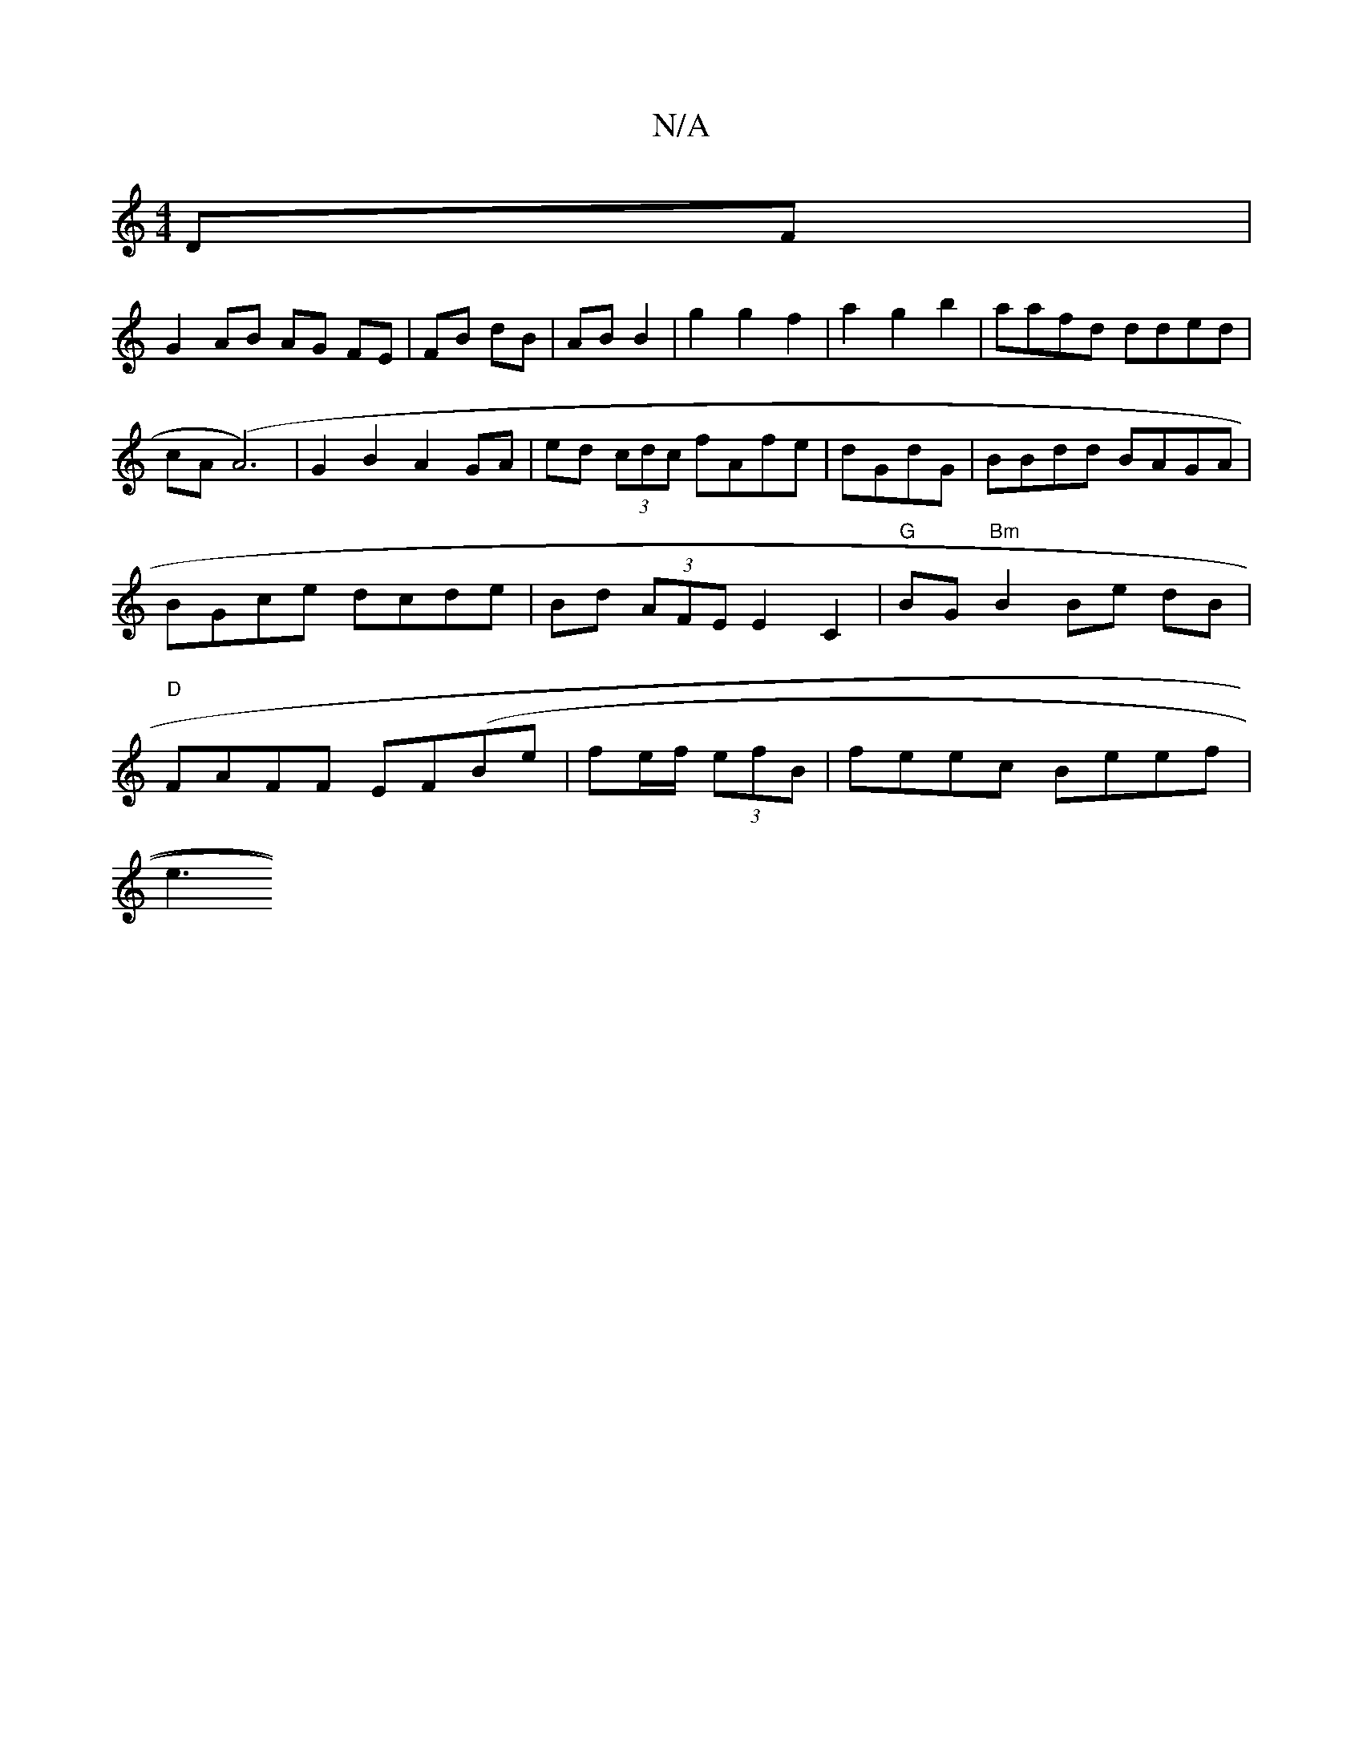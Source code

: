 X:1
T:N/A
M:4/4
R:N/A
K:Cmajor
2 DF |
G2 AB AG FE|FB dB|AB B2 | g2 g2 f2 | a2 g2b2|aafd dded|cA(A6)|G2 B2 A2 GA|ed (3cdc fAfe|dGdG|BBdd BAGA|BGce dcde|Bd (3AFE E2 C2 | "G"BG"Bm" B2 Be dB|"D"FAFF EF(Be |fe/f/ (3efB | feec Beef |
e3 